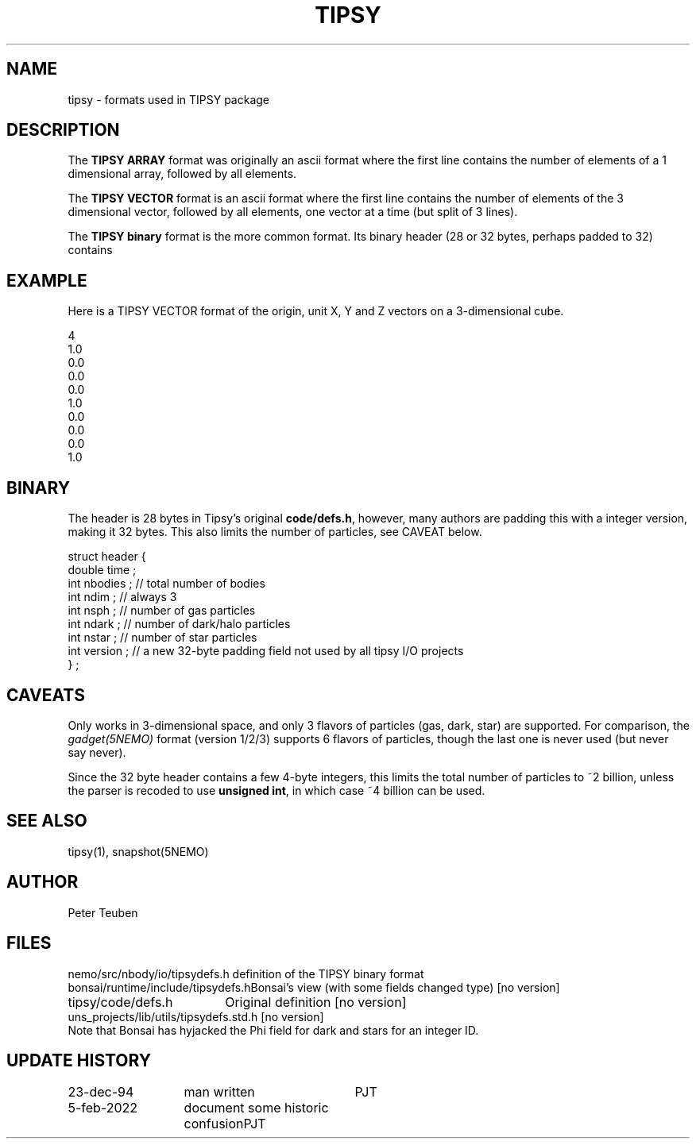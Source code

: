 .TH TIPSY 5NEMO "23 December 1994" 

.SH "NAME"
tipsy \- formats used in TIPSY package

.SH "DESCRIPTION"
The \fBTIPSY ARRAY\fP format was originally an ascii format where the first
line contains the number of elements of a 1 dimensional array,
followed by all elements.
.PP
The \fBTIPSY VECTOR\fP format is an ascii format where the first
line contains the number of elements of the 3 dimensional vector,
followed by all elements, one vector at a time (but split of 3 lines).
.PP
The \fBTIPSY binary\fP format is the more common format. Its binary header (28 or 32 bytes,
perhaps padded to 32) contains

.SH "EXAMPLE"
Here is a TIPSY VECTOR format of the origin, unit X, Y and Z vectors
on a 3-dimensional cube.
.PP
.nf
4
1.0
0.0
0.0
0.0
1.0
0.0
0.0
0.0
1.0
.fi

.SH "BINARY"

The header is 28 bytes in Tipsy's original \fBcode/defs.h\fP, however, many authors are padding this
with a integer version, making it 32 bytes. This also limits the number of particles, see CAVEAT below.

.nf

struct header {
    double time ;
    int nbodies ;     // total number of bodies
    int ndim ;        // always 3
    int nsph ;        // number of gas particles
    int ndark ;       // number of dark/halo particles
    int nstar ;       // number of star particles
    int version ;     // a new 32-byte padding field not used by all tipsy I/O projects
} ;

.fi

.SH "CAVEATS"
Only works in 3-dimensional space, and only 3 flavors of particles (gas, dark, star) are supported. For comparison,
the \fIgadget(5NEMO)\fP format (version 1/2/3) supports 6 flavors of particles, though the last one is never
used (but never say never).
.PP
Since the 32 byte header contains a few 4-byte integers, this limits the total number of
particles to ~2 billion, unless the parser is recoded to use \fBunsigned int\fP, in which
case ~4 billion can be used.

.SH "SEE ALSO"
tipsy(1), snapshot(5NEMO)

.SH "AUTHOR"
Peter Teuben 

.SH "FILES"
.nf
.ta +2.5i
nemo/src/nbody/io/tipsydefs.h  	definition of the TIPSY binary format 
bonsai/runtime/include/tipsydefs.h	Bonsai's view (with some fields changed type) [no version]
tipsy/code/defs.h	Original definition [no version]
uns_projects/lib/utils/tipsydefs.std.h	 [no version]
.fi
Note that Bonsai has hyjacked the Phi field for dark and stars for an integer ID.
.SH "UPDATE HISTORY"
.nf
.ta +2.0i +2.0i
23-dec-94	man written 	PJT
5-feb-2022	document some historic confusion	PJT
.fi
